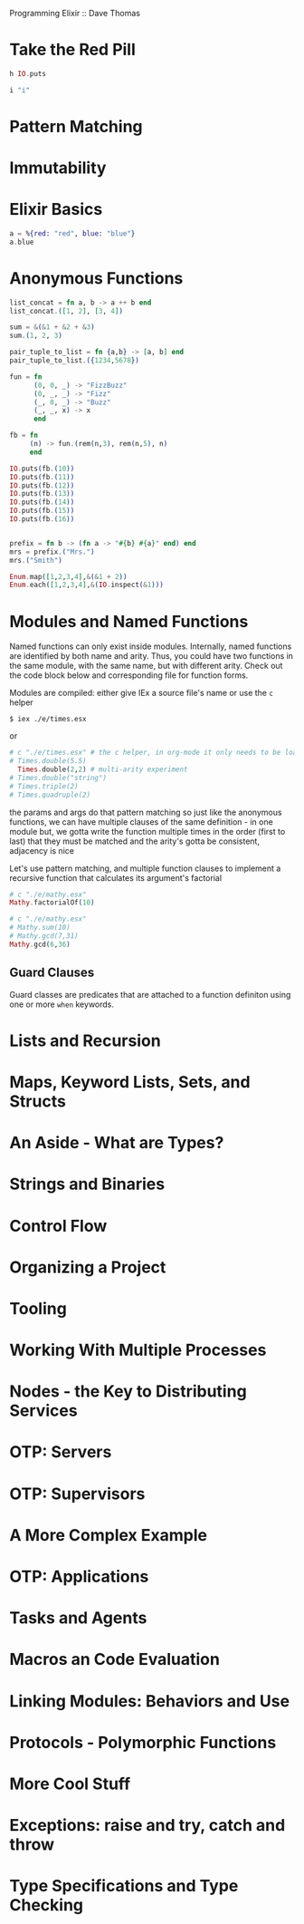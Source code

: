Programming Elixir :: Dave Thomas

* Take the Red Pill

#+BEGIN_SRC elixir
h IO.puts
#+END_SRC

#+RESULTS:
: * def puts(device \\ group_leader(), item)
: 
: Writes `item` to the given `device`, similar to `write/2`,
: but adds a newline at the end.
: 

#+BEGIN_SRC elixir
i "i" 
#+END_SRC

#+RESULTS:
#+begin_example
Term
  "i"
Data type
  BitString
Byte size
  1
Description
  This is a string: a UTF-8 encoded binary. It's printed surrounded by
  "double quotes" because all UTF-8 encoded codepoints in it are printable.
Raw representation
  <<105>>
Reference modules
  String, :binary
#+end_example

* Pattern Matching
* Immutability
* Elixir Basics

#+BEGIN_SRC elixir
a = %{red: "red", blue: "blue"}
a.blue
#+END_SRC

#+RESULTS:
: "blue"

* Anonymous Functions

#+BEGIN_SRC elixir
list_concat = fn a, b -> a ++ b end
list_concat.([1, 2], [3, 4])
#+END_SRC

#+RESULTS:
: [1, 2, 3, 4]


#+BEGIN_SRC elixir
sum = &(&1 + &2 + &3)
sum.(1, 2, 3)
#+END_SRC

#+RESULTS:
: 6

#+BEGIN_SRC elixir
pair_tuple_to_list = fn {a,b} -> [a, b] end  
pair_tuple_to_list.({1234,5678})
#+END_SRC

#+RESULTS:
: [1234, 5678]

#+BEGIN_SRC elixir
fun = fn
      (0, 0, _) -> "FizzBuzz"
      (0, _, _) -> "Fizz"
      (_, 0, _) -> "Buzz"
      (_, _, x) -> x
      end

fb = fn
     (n) -> fun.(rem(n,3), rem(n,5), n)
     end

IO.puts(fb.(10))
IO.puts(fb.(11)) 
IO.puts(fb.(12))
IO.puts(fb.(13))
IO.puts(fb.(14))
IO.puts(fb.(15))
IO.puts(fb.(16))
#+END_SRC

#+RESULTS:
: Buzz
: 11
: Fizz
: 13
: 14
: FizzBuzz
: 16
: :ok


#+BEGIN_SRC elixir

#+END_SRC

#+BEGIN_SRC elixir
prefix = fn b -> (fn a -> "#{b} #{a}" end) end 
mrs = prefix.("Mrs.")
mrs.("Smith")

#+END_SRC

#+RESULTS:
: "Mrs. Smith"

#+BEGIN_SRC elixir
Enum.map([1,2,3,4],&(&1 + 2))
Enum.each([1,2,3,4],&(IO.inspect(&1)))
#+END_SRC

#+RESULTS:
: 1
: 2
: 3
: 4
: :ok

* Modules and Named Functions
Named functions can only exist inside modules. Internally, named functions are identified by both name and arity. Thus, you could have two functions in the same module, with the same name, but with different arity. Check out the code block below and corresponding file for function forms.

Modules are compiled: either give IEx a source file's name or use the =c= helper

#+BEGIN_SRC shell
$ iex ./e/times.esx
#+END_SRC

or

#+BEGIN_SRC elixir
# c "./e/times.esx" # the c helper, in org-mode it only needs to be loaded once
# Times.double(5.5)
  Times.double(2,2) # multi-arity experiment
# Times.double("string")
# Times.triple(2)
# Times.quadruple(2)
#+END_SRC

#+RESULTS:
: 8

the params and args do that pattern matching 
so just like the anonymous functions,
we can have multiple clauses of the same definition - in one module 
but, we gotta write the function multiple times
in the order (first to last) that they must be matched
and the arity's gotta be consistent,
adjacency is nice

Let's use pattern matching, and multiple function clauses to implement a recursive function that calculates its argument's factorial

#+BEGIN_SRC elixir
  # c "./e/mathy.esx"
  Mathy.factorialOf(10)
#+END_SRC

#+RESULTS:
: 3628800

#+BEGIN_SRC elixir
  # c "./e/mathy.esx"
  # Mathy.sum(10)
  # Mathy.gcd(7,31)
  Mathy.gcd(6,36)
#+END_SRC

#+RESULTS:
: 6

** Guard Clauses
Guard classes are predicates that are attached to a function definiton using one or more =when= keywords.

* Lists and Recursion
* Maps, Keyword Lists, Sets, and Structs
* An Aside - What are Types?
* Strings and Binaries
* Control Flow
* Organizing a Project
* Tooling
* Working With Multiple Processes
* Nodes - the Key to Distributing Services
* OTP: Servers
* OTP: Supervisors
* A More Complex Example
* OTP: Applications
* Tasks and Agents
* Macros an Code Evaluation
* Linking Modules: Behaviors and Use
* Protocols - Polymorphic Functions
* More Cool Stuff
* Exceptions: raise and try, catch and throw
* Type Specifications and Type Checking
